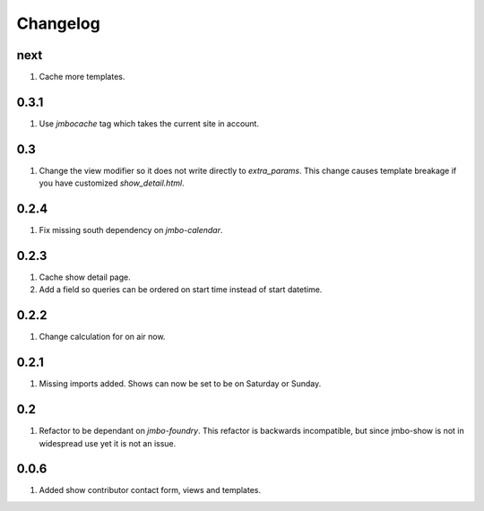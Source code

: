 Changelog
=========

next
----
#. Cache more templates.

0.3.1
-----
#. Use `jmbocache` tag which takes the current site in account.

0.3
---
#. Change the view modifier so it does not write directly to `extra_params`. This change causes template breakage if you have customized `show_detail.html`.

0.2.4
-----
#. Fix missing south dependency on `jmbo-calendar`.

0.2.3
-----
#. Cache show detail page.
#. Add a field so queries can be ordered on start time instead of start datetime.

0.2.2
-----
#. Change calculation for on air now.

0.2.1
-----
#. Missing imports added. Shows can now be set to be on Saturday or Sunday.

0.2
---
#. Refactor to be dependant on `jmbo-foundry`. This refactor is backwards incompatible, but since jmbo-show is not in widespread use yet it is not an issue.

0.0.6
-----

#. Added show contributor contact form, views and templates.

